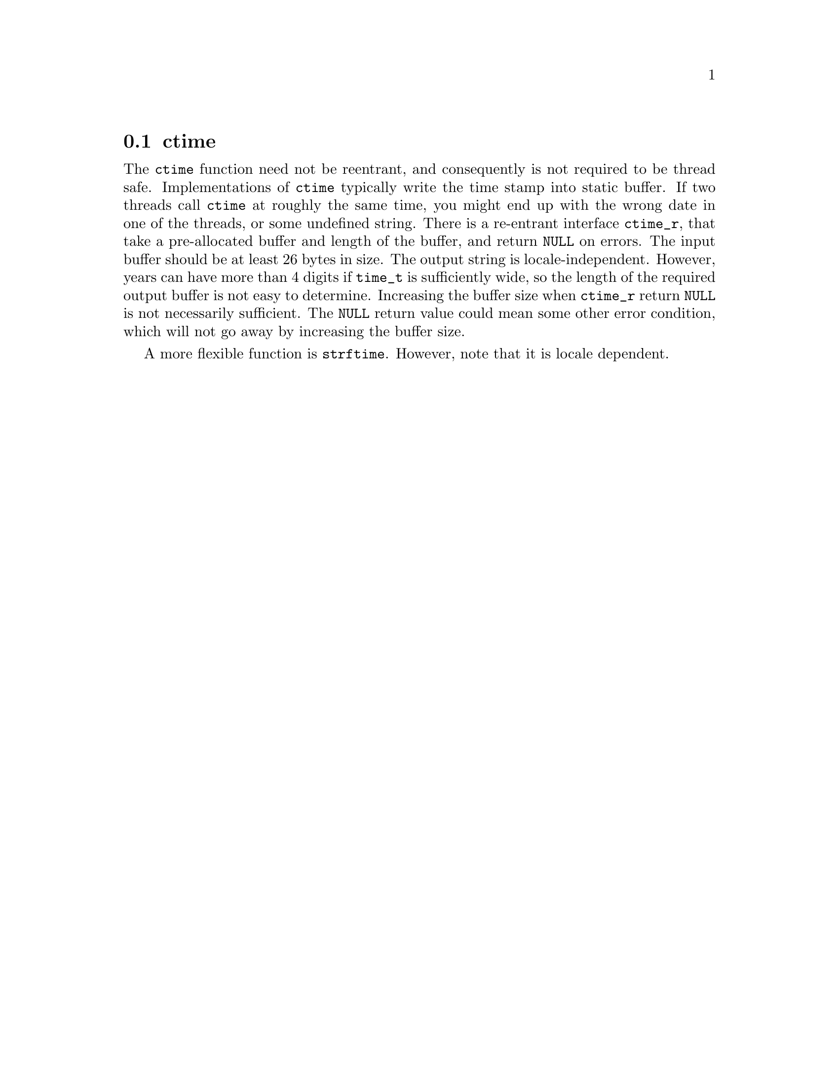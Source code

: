 @node ctime
@section ctime
@findex ctime

@c Copyright (C) 2005, 2009, 2010 Free Software Foundation, Inc.

@c Permission is granted to copy, distribute and/or modify this document
@c under the terms of the GNU Free Documentation License, Version 1.3 or
@c any later version published by the Free Software Foundation; with no
@c Invariant Sections, with no Front-Cover Texts, and with no Back-Cover
@c Texts.  A copy of the license is included in the ``GNU Free
@c Documentation License'' file as part of this distribution.

The @code{ctime} function need not be reentrant, and consequently is
not required to be thread safe.  Implementations of @code{ctime}
typically write the time stamp into static buffer.  If two threads
call @code{ctime} at roughly the same time, you might end up with the
wrong date in one of the threads, or some undefined string.  There is
a re-entrant interface @code{ctime_r}, that take a pre-allocated
buffer and length of the buffer, and return @code{NULL} on errors.
The input buffer should be at least 26 bytes in size.  The output
string is locale-independent.  However, years can have more than 4
digits if @code{time_t} is sufficiently wide, so the length of the
required output buffer is not easy to determine.  Increasing the
buffer size when @code{ctime_r} return @code{NULL} is not necessarily
sufficient. The @code{NULL} return value could mean some other error
condition, which will not go away by increasing the buffer size.

A more flexible function is @code{strftime}.  However, note that it is
locale dependent.

